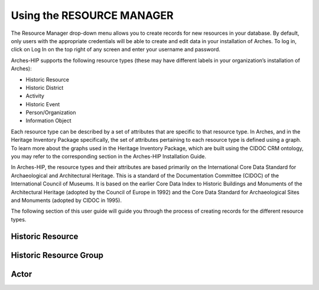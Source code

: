 ########
Using the RESOURCE MANAGER
########

The Resource Manager drop-down menu allows you to create records for new resources in your database. By default, only users with the appropriate credentials will be able to create and edit data in your installation of Arches. To log in, click on Log In on the top right of any screen and enter your username and password.

Arches-HIP supports the following resource types (these may have different labels in your organization’s installation of Arches):

* Historic Resource
* Historic District
* Activity
* Historic Event
* Person/Organization
* Information Object

Each resource type can be described by a set of attributes that are specific to that resource type. In Arches, and in the Heritage Inventory Package specifically, the set of attributes pertaining to each resource type is defined using a graph. To learn more about the graphs used in the Heritage Inventory Package, which are built using the CIDOC CRM ontology, you may refer to the corresponding section in the Arches-HIP Installation Guide.

In Arches-HIP, the resource types and their attributes are based primarily on the International Core Data Standard for Archaeological and Architectural Heritage. This is a standard of the Documentation Committee (CIDOC) of the International Council of Museums. It is based on the earlier Core Data Index to Historic Buildings and Monuments of the Architectural Heritage (adopted by the Council of Europe in 1992) and the Core Data Standard for Archaeological Sites and Monuments (adopted by CIDOC in 1995).

The following section of this user guide will guide you through the process of creating records for the different resource types.


Historic Resource
---------------------------

Historic Resource Group
---------------------------

Actor
---------------------------